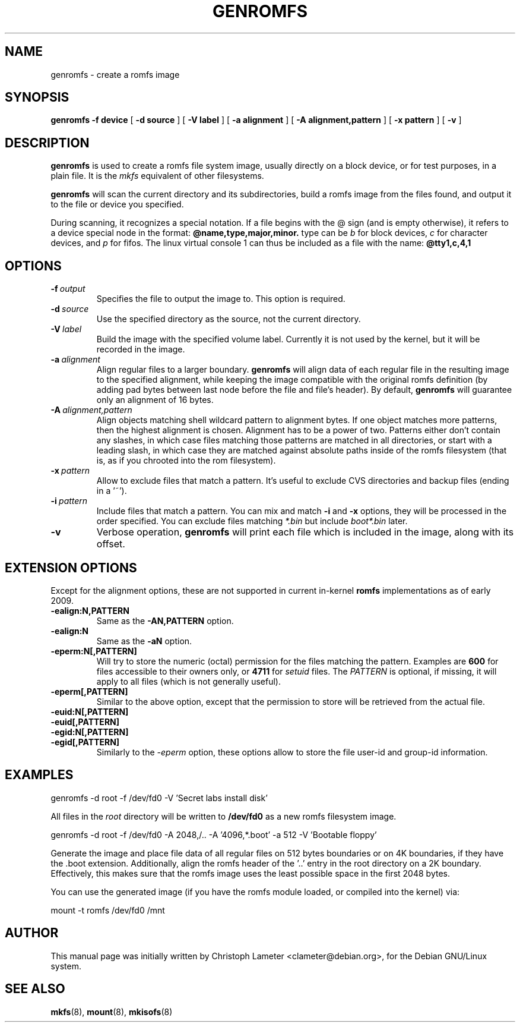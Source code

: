 .TH GENROMFS 8 "Feb 2009" "Version 0.5.2"
.SH NAME
genromfs \- create a romfs image
.SH SYNOPSIS
.B genromfs
.B \-f device
[
.B \-d source
]
[
.B \-V label
]
[
.B \-a alignment
]
[
.B \-A alignment,pattern
]
[
.B \-x pattern
]
[
.B \-v
]
.SH DESCRIPTION
.B genromfs
is used to create a romfs file system image, usually directly on
a block device, or for test purposes, in a plain file.
It is the
.I mkfs
equivalent of other filesystems.
.PP
.B genromfs
will scan the current directory and its subdirectories, build a romfs
image from the files found, and output it to the file or device you
specified.
.PP
During scanning, it recognizes a special notation.  If a file begins
with the @ sign
(and is empty otherwise),
it refers to a device special node in the format:
.B @name,type,major,minor.
type can be
.I b
for block devices,
.I c
for character devices,
and
.I p
for fifos.
The linux virtual console 1 can thus be included as a
file with the name:
.B @tty1,c,4,1

.SH OPTIONS
.TP
.BI -f \ output
Specifies the file to output the image to.
This option is required.
.TP
.BI -d \ source
Use the specified directory as the source, not the current directory.
.TP
.BI -V \ label
Build the image with the specified volume label.  Currently it is
not used by the kernel, but it will be recorded in the image.
.TP
.BI -a \ alignment
Align regular files to a larger boundary.
.B genromfs
will align data of each regular file in the resulting image to the specified
alignment, while keeping the image compatible with the original romfs
definition (by adding pad bytes between last node before the file and file's
header).  By default,
.B genromfs
will guarantee only an alignment of 16 bytes.
.TP
.BI -A \ alignment,pattern
Align objects matching shell wildcard pattern to alignment bytes.
If one object matches more patterns, then the highest alignment is chosen.
Alignment has to be a power of two. Patterns either don't contain any
slashes, in which case files matching those patterns are matched in all
directories, or start with a leading slash, in which case they are matched
against absolute paths inside of the romfs filesystem (that is, as if you
chrooted into the rom filesystem).

.TP
.BI -x \ pattern
Allow to exclude files that match a pattern.
It's useful to exclude CVS directories and backup files (ending in a '~').
.TP
.BI -i \ pattern
Include files that match a pattern.  You can mix and match
.B
-i
and
.B
-x
options, they will be processed in the order specified.  You can exclude
files matching
.I
*.bin
but include
.I
boot*.bin
later.
.TP
.BI -v
Verbose operation,
.B genromfs
will print each file which is included in the image, along with
its offset.

.SH EXTENSION OPTIONS
Except for the alignment options, these are not supported in current
in-kernel
.B
romfs
implementations as of early 2009.

.TP
.BI -ealign:N,PATTERN
Same as the
.B -AN,PATTERN
option.

.TP
.BI -ealign:N
Same as the
.B -aN
option.

.TP
.BI -eperm:N[,PATTERN]
Will try to store the numeric (octal) permission for the files matching the pattern.  Examples are
.B
600
for files accessible to their owners only, or
.B
4711
for
.I
setuid
files.
The
.I
PATTERN
is optional, if missing, it will apply to all files (which is not generally useful).

.TP
.BI -eperm[,PATTERN]
Similar to the above option, except that the permission to store will be retrieved from the
actual file.

.TP
.BI -euid:N[,PATTERN]

.TP
.BI -euid[,PATTERN]

.TP
.BI -egid:N[,PATTERN]

.TP
.BI -egid[,PATTERN]
Similarly to the
.I
-eperm
option, these options allow to store the file user-id and group-id information.

.SH EXAMPLES

.EX
.B
   genromfs -d root -f /dev/fd0 -V 'Secret labs install disk'
.EE

All files in the 
.I root
directory will be written to 
.B /dev/fd0
as a new romfs filesystem image.

.EX
.B
   genromfs -d root -f /dev/fd0 -A 2048,/.. -A '4096,*.boot' -a 512 -V 'Bootable floppy'
.EE

Generate the image and place file data of all regular files on 512 bytes
boundaries or on 4K boundaries, if they have the .boot extension.
Additionally,
align the romfs header of the '..' entry in the root directory
on a 2K boundary.  Effectively, this makes sure that the
romfs image uses the least
possible space in the first 2048 bytes.
.PP
You can use the generated image (if you have the
romfs module loaded, or compiled into the kernel) via:

.EX
.B
   mount -t romfs /dev/fd0 /mnt
.EE

.SH AUTHOR
This manual page was initially written by Christoph Lameter <clameter@debian.org>,
for the Debian GNU/Linux system.
.SH SEE ALSO
.BR mkfs (8),
.BR mount (8),
.BR mkisofs (8)
